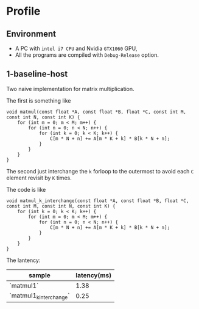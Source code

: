 * Profile

** Environment

- A PC with ~intel i7 CPU~  and Nvidia ~GTX1060~ GPU,
- All the programs are compiled with ~Debug-Release~ option.


** 1-baseline-host
Two naive implementation for matrix multiplication.

The first is something like

#+BEGIN_SRC C++
void matmul(const float *A, const float *B, float *C, const int M, const int N, const int K) {
    for (int m = 0; m < M; m++) {
        for (int n = 0; n < N; n++) {
            for (int k = 0; k < K; k++) {
                C[m * N + n] += A[m * K + k] * B[k * N + n];
            }
        }
    }
}
#+END_SRC

The second just interchange the ~k~ forloop to the outermost to avoid each ~C~ element revisit by ~K~ times.

The code is like

#+BEGIN_SRC C++
void matmul_k_interchange(const float *A, const float *B, float *C, const int M, const int N, const int K) {
    for (int k = 0; k < K; k++) {
        for (int m = 0; m < M; m++) {
            for (int n = 0; n < N; n++) {
                C[m * N + n] += A[m * K + k] * B[k * N + n];
            }
        }
    }
}
#+END_SRC

The lantency:

|-------------------------+-------------|
| sample                  | latency(ms) |
|-------------------------+-------------|
| `matmul1`               |        1.38 |
| `matmul1_k_interchange` |        0.25 |
|-------------------------+-------------|
